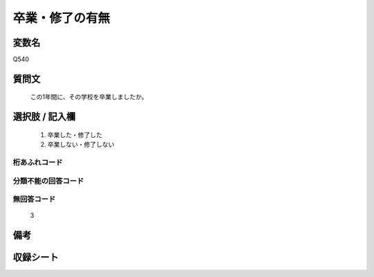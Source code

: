 .. title:: Q540
.. rst-class:: item
====================================================================================================
卒業・修了の有無
====================================================================================================

.. rst-class:: varname
変数名
==================

Q540

.. rst-class:: question
質問文
==================


   この1年間に、その学校を卒業しましたか。



.. rst-class:: answer
選択肢 / 記入欄
======================

  
     1. 卒業した・修了した
  
     2. 卒業しない・修了しない
  



.. rst-class:: overflow
桁あふれコード
-------------------------------
  


.. rst-class:: not_available
分類不能の回答コード
-------------------------------------
  


.. rst-class:: not_available
無回答コード
-------------------------------------
  3


.. rst-class:: bikou
備考
==================



.. rst-class:: include_sheet
収録シート
=======================================
.. hlist::
   :columns: 3
   
   
   * p2_3
   
   * p4_3
   
   * p8_3
   
   * p12_3
   
   * p13_3
   
   * p14_3
   
   * p15_3
   
   * p16abc_3
   
   * p16d_3
   
   * p17_3
   
   * p18_3
   
   * p19_3
   
   * p20_3
   
   * p21abcd_3
   
   * p21e_3
   
   * p22_3
   
   * p23_3
   
   * p24_3
   
   * p25_3
   
   * p26_3
   
   


.. index:: Q540